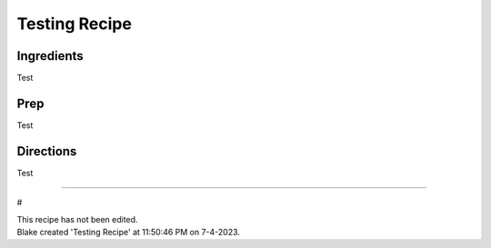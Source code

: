Testing Recipe
###########################################################
 
Ingredients
=========================================================
 
Test
 
Prep
=========================================================
 
Test
 
Directions
=========================================================
 
Test
 
------
 
#
 
| This recipe has not been edited.
| Blake created 'Testing Recipe' at 11:50:46 PM on 7-4-2023.